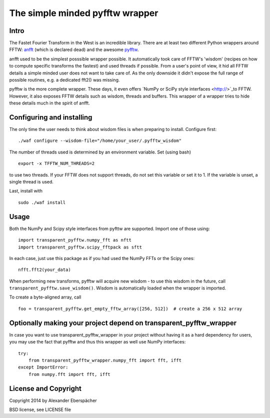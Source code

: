 The simple minded pyfftw wrapper
================================

Intro
-----

The Fastet Fourier Transform in the West is an incredible library. There are at
least two different Python wrappers around FFTW: `anfft <http://www>`_ (which
is declared dead) and the awesome `pyfftw <http://www>`_.

anfft used to be the simplest posssible wrapper possible. It automatically took
care of FFTW's 'wisdom' (recipes on how to compute specific transforms the
fastest) and used threads if possible. From a user's point of view, it hid all
FFTW details a simple minded user does not want to take care of. As the only
downside it didn't expose the full range of possible routines, e.g. a dedicated
fft2() was missing.

pyfftw is the more complete wrapper. These days, it even offers `NumPy or SciPy
style interfaces <http://>`_to FFTW. However, it also exposes FFTW details such
as wisdom, threads and buffers. This wrapper of a wrapper tries to hide these
details much in the spirit of anfft.

Configuring and installing
--------------------------

The only time the user needs to think about wisdom files is when preparing to
install. Configure first::

    ./waf configure --wisdom-file="/home/your_user/.pyfftw_wisdom"

The number of threads used is determined by an environment variable.
Set (using bash)

::

    export -x TFFTW_NUM_THREADS=2

to use two threads. If your FFTW does not support threads, do not set this
variable or set it to 1. If the variable is unset, a single thread is used.

Last, install with

::

    sudo ./waf install


Usage
-----

Both the NumPy and Scipy style interfaces from pyfttw are supported. Import one
of those using::

    import transparent_pyfftw.numpy_fft as nftt
    import transparent_pyfftw.scipy_fftpack as sftt

In each case, just use this package as if you had used the NumPy FFTs or the
Scipy ones::

    nfft.fft2(your_data)

When performing new transforms, pyfftw will acquire new wisdom - to use this
wisdom in the future, call ``transparent_pyfftw.save_wisdom()``. Wisdom is
automatically loaded when the wrapper is imported.

To create a byte-aligned array, call

::

    foo = transparent_pyfftw.get_empty_fftw_array([256, 512])  # create a 256 x 512 array


Optionally making your project depend on transparent_pyfftw_wrapper
-------------------------------------------------------------------

In case you want to use transparent_pyfftw_wrapper in your project without
having it as a hard dependency for users, you may use the fact that pyfftw and
thus this wrapper as well use NumPy interfaces::

    try:
        from transparent_pyfftw_wrapper.numpy_fft import fft, ifft
    except ImportError:
        from numpy.fft import fft, ifft


License and Copyright
---------------------

Copyright 2014 by Alexander Eberspächer

BSD license, see LICENSE file
